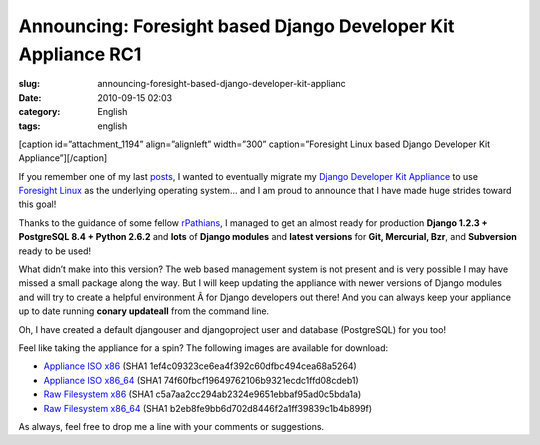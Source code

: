Announcing: Foresight based Django Developer Kit Appliance RC1
##############################################################
:slug: announcing-foresight-based-django-developer-kit-applianc
:date: 2010-09-15 02:03
:category: English
:tags: english

[caption id=”attachment\_1194” align=”alignleft” width=”300”
caption=”Foresight Linux based Django Developer Kit
Appliance”]\ |Foresight Linux based Django Developer Kit
Appliance|\ [/caption]

If you remember one of my last
`posts <http://www.ogmaciel.com/?p=1187>`__, I wanted to eventually
migrate my `Django Developer Kit Appliance <http://bit.ly/byzBLV>`__ to
use `Foresight Linux <http://foresightlinux.org>`__ as the underlying
operating system… and I am proud to announce that I have made huge
strides toward this goal!

Thanks to the guidance of some fellow
`rPathians <http://www.rpath.com>`__, I managed to get an almost ready
for production **Django 1.2.3 + PostgreSQL 8.4 + Python 2.6.2** and
**lots** of **Django modules** and **latest versions** for **Git,
Mercurial, Bzr**, and **Subversion** ready to be used!

What didn’t make into this version? The web based management system is
not present and is very possible I may have missed a small package along
the way. But I will keep updating the appliance with newer versions of
Django modules and will try to create a helpful environment Â for Django
developers out there! And you can always keep your appliance up to date
running **conary updateall** from the command line.

Oh, I have created a default djangouser and djangoproject user and
database (PostgreSQL) for you too!

Feel like taking the appliance for a spin? The following images are
available for download:

-  `Appliance ISO
   x86 <https://www.rpath.org/downloadImage?fileId=42149&urlType=0>`__
   (SHA1 1ef4c09323ce6ea4f392c60dfbc494cea68a5264)
-  `Appliance ISO
   x86\_64 <https://www.rpath.org/downloadImage?fileId=42153&urlType=0>`__
   (SHA1 74f60fbcf19649762106b9321ecdc1ffd08cdeb1)
-  `Raw Filesystem
   x86 <https://www.rpath.org/downloadImage?fileId=42152&urlType=0>`__
   (SHA1 c5a7aa2cc294ab2324e9651ebbaf95ad0c5bda1a)
-  `Raw Filesystem
   x86\_64 <https://www.rpath.org/downloadImage?fileId=42148&urlType=0>`__
   (SHA1 b2eb8fe9bb6d702d8446f2a1ff39839c1b4b899f)

As always, feel free to drop me a line with your comments or
suggestions.

.. |Foresight Linux based Django Developer Kit Appliance| image:: http://www.ogmaciel.com/wp-content/uploads/2010/09/Screenshot-QEMU-300x225.png
   :target: http://www.ogmaciel.com/wp-content/uploads/2010/09/Screenshot-QEMU.png
